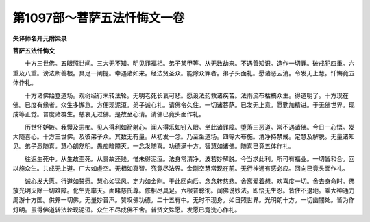 第1097部～菩萨五法忏悔文一卷
================================

**失译师名开元附梁录**

**菩萨五法忏悔文**


　　十方三世佛。五眼照世间。三大无不知。明见罪福相。弟子某甲等。从无数劫来。不遇善知识。造作一切罪。破戒犯四重。六重及八重。谤法断善根。具足一阐提。幸遇诸如来。经法贤圣众。能除众罪者。弟子头面礼。愿诸恶云消。令发无上慧。忏悔竟五体作礼。

　　十方诸佛始登道场。观树经行未转法轮。无明老死长衰可悲。愿设法药救诸疾苦。法雨流布枯槁众生。得道明了。十方现在佛。已度有缘者。众生多懈怠。方便现泥洹。弟子诚心礼。请佛令久住。一切诸菩萨。已发无上意。愿勤加精进。于无佛世界。现成等正觉。普度诸群生。慈哀无过佛。是故至心请。请佛已竟头面作礼。

　　历世怀妒嫉。我慢及恚痴。见人得利如箭射心。闻人得乐如钉入眼。坐此诸罪障。堕落三恶道。常不遇诸佛。今日一心悟。发大随喜心。十方三世佛。及彼弟子众。其数无有量。从初发一念。乃至坐道场。四等大布施。清净持禁戒。定慧及解脱。无量诸知见。弟子悉随喜。慧心朗然明。愚痴暗障灭。一念发随喜。功德满十方。智慧如诸佛。随喜已竟五体作礼。

　　往返生死中。从生故至死。从贵故还贱。惟未得泥洹。法身常清净。波若妙解脱。今当求此利。所可有福业。一切皆和合。回以施众生。共成无上道。广大如虚空。无相如真智。究竟尽法界。金刚空慧常现在前。无行神通有感必应。回向已竟头面作礼。

　　诚心发大愿。行道如誓愿。慧心如猛风。定力如金刚。于此回向后。念念转慈悲。舍离爱着想。欢喜度一切。舍去身命时。佛放光明灭除一切难障。化生兜率天。面睹慈氏尊。修相尽具足。六根普聪彻。闻佛说妙法。即悟无生忍。皆住不退地。乘大神通力周游十方国。供养一切佛。无量妙音声。赞叹佛功德。二十五有中。无时不现身。如日照世界。光明朗十方。一切幽闇处。皆为作灯明。虽得佛道转法轮现泥洹。众生不尽成佛不舍。普贤文殊愿。发愿已竟洗心作礼。
